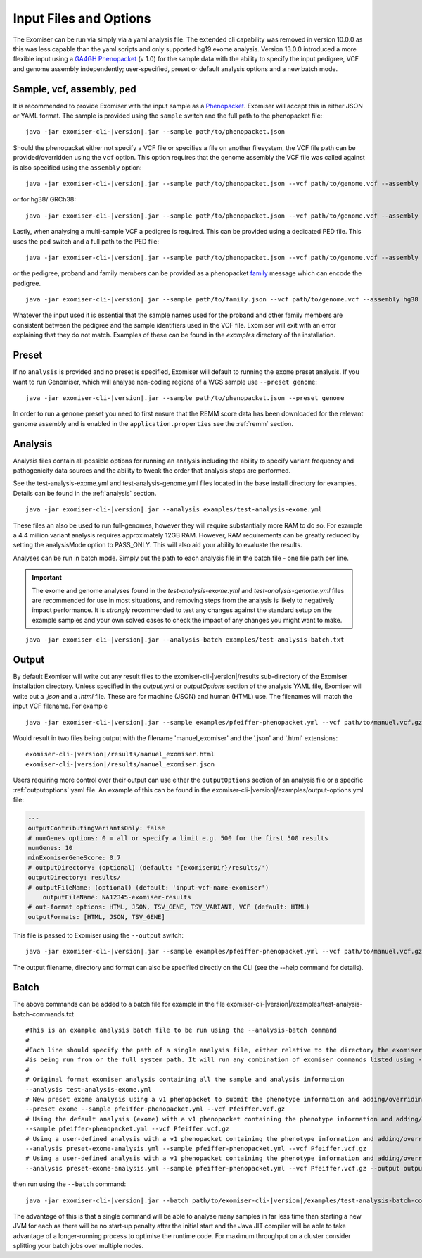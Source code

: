 .. _inputandoptions:

=======================
Input Files and Options
=======================

The Exomiser can be run via simply via a yaml analysis file. The extended cli capability was removed in version 10.0.0
as this was less capable than the yaml scripts and only supported hg19 exome analysis. Version 13.0.0 introduced a more
flexible input using a `GA4GH Phenopacket <https://phenopacket-schema.readthedocs.io>`_ (v 1.0) for the sample data with
the ability to specify the input pedigree, VCF and genome assembly independently; user-specified, preset or default
analysis options and a new batch mode.


Sample, vcf, assembly, ped
==========================

It is recommended to provide Exomiser with the input sample as a `Phenopacket <https://phenopacket-schema.readthedocs.io/en/1.0.0/phenopacket.html>`_.
Exomiser will accept this in either JSON or YAML format. The sample is provided using the ``sample`` switch and
the full path to the phenopacket file:

.. parsed-literal::

    java -jar exomiser-cli-|version|.jar --sample path/to/phenopacket.json


Should the phenopacket either not specify a VCF file or specifies a file on another filesystem, the VCF file path can be
provided/overridden using the ``vcf`` option. This option requires that the genome assembly the VCF file was called against
is also specified using the ``assembly`` option:

.. parsed-literal::

    java -jar exomiser-cli-|version|.jar --sample path/to/phenopacket.json --vcf path/to/genome.vcf --assembly hg19


or for hg38/ GRCh38:

.. parsed-literal::

    java -jar exomiser-cli-|version|.jar --sample path/to/phenopacket.json --vcf path/to/genome.vcf --assembly hg38


Lastly, when analysing a multi-sample VCF a pedigree is required. This can be provided using a dedicated PED file. This
uses the ``ped`` switch and a full path to the PED file:

.. parsed-literal::

    java -jar exomiser-cli-|version|.jar --sample path/to/phenopacket.json --vcf path/to/genome.vcf --assembly hg38 --ped path/to/pedigree.ped


or the pedigree, proband and family members can be provided as a phenopacket `family <https://phenopacket-schema.readthedocs.io/en/1.0.0/family.html>`_ message
which can encode the pedigree.

.. parsed-literal::

    java -jar exomiser-cli-|version|.jar --sample path/to/family.json --vcf path/to/genome.vcf --assembly hg38


Whatever the input used it is essential that the sample names used for the proband and other family members are consistent between the
pedigree and the sample identifiers used in the VCF file. Exomiser will exit with an error explaining that they do not match.
Examples of these can be found in the `examples` directory of the installation.


Preset
======

If no ``analysis`` is provided and no preset is specified, Exomiser will default to running the ``exome`` preset analysis.
If you want to run Genomiser, which will analyse non-coding regions of a WGS sample use ``--preset genome``:

.. parsed-literal::

    java -jar exomiser-cli-|version|.jar --sample path/to/phenopacket.json --preset genome


In order to run a ``genome`` preset you need to first ensure that the REMM score data has been downloaded for the relevant
genome assembly and is enabled in the ``application.properties`` see the :ref:`remm` section.


Analysis
========

Analysis files contain all possible options for running an analysis including the ability to specify variant frequency
and pathogenicity data sources and the ability to tweak the order that analysis steps are performed.

See the test-analysis-exome.yml and test-analysis-genome.yml files located in the base install directory for examples.
Details can be found in the :ref:`analysis` section.

.. parsed-literal::

    java -jar exomiser-cli-|version|.jar --analysis examples/test-analysis-exome.yml

These files an also be used to run full-genomes, however they will require substantially more RAM to do so. For example
a 4.4 million variant analysis requires approximately 12GB RAM. However, RAM requirements can be greatly reduced by
setting the analysisMode option to PASS_ONLY. This will also aid your ability to evaluate the results.

Analyses can be run in batch mode. Simply put the path to each analysis file in the batch file - one file path per line.

.. important::

    The exome and genome analyses found in the `test-analysis-exome.yml` and `test-analysis-genome.yml` files are
    recommended for use in most situations, and removing steps from the analysis is likely to negatively impact
    performance. It is *strongly* recommended to test any changes against the standard setup on the example samples and
    your own solved cases to check the impact of any changes you might want to make.


.. parsed-literal::

    java -jar exomiser-cli-|version|.jar --analysis-batch examples/test-analysis-batch.txt


Output
======

By default Exomiser will write out any result files to the exomiser-cli-|version|/results sub-directory of the
Exomiser installation directory. Unless specified in the `output.yml` or `outputOptions` section of the analysis YAML
file, Exomiser will write out a `.json` and a `.html` file. These are for machine (JSON) and human (HTML) use. The
filenames will match the input VCF filename. For example

.. parsed-literal::

    java -jar exomiser-cli-|version|.jar --sample examples/pfeiffer-phenopacket.yml --vcf path/to/manuel.vcf.gz --assembly hg19

Would result in two files being output with the filename 'manuel_exomiser' and the '.json' and '.html' extensions:

.. parsed-literal::

  exomiser-cli-|version|/results/manuel_exomiser.html
  exomiser-cli-|version|/results/manuel_exomiser.json


Users requiring more control over their output can use either the ``outputOptions`` section of an analysis file or a
specific :ref:`outputoptions` yaml file. An example of this can be found in the exomiser-cli-|version|/examples/output-options.yml
file:

.. code-block:: yaml

    ---
    outputContributingVariantsOnly: false
    # numGenes options: 0 = all or specify a limit e.g. 500 for the first 500 results
    numGenes: 10
    minExomiserGeneScore: 0.7
    # outputDirectory: (optional) (default: '{exomiserDir}/results/')
    outputDirectory: results/
    # outputFileName: (optional) (default: 'input-vcf-name-exomiser')
	outputFileName: NA12345-exomiser-results
    # out-format options: HTML, JSON, TSV_GENE, TSV_VARIANT, VCF (default: HTML)
    outputFormats: [HTML, JSON, TSV_GENE]


This file is passed to Exomiser using the ``--output`` switch:

.. parsed-literal::

    java -jar exomiser-cli-|version|.jar --sample examples/pfeiffer-phenopacket.yml --vcf path/to/manuel.vcf.gz --output path/to/output-options.yml


The output filename, directory and format can also be specified directly on the CLI (see the --help command for details).

Batch
=====

The above commands can be added to a batch file for example in the file exomiser-cli-|version|/examples/test-analysis-batch-commands.txt

.. parsed-literal::

    #This is an example analysis batch file to be run using the --analysis-batch command
    #
    #Each line should specify the path of a single analysis file, either relative to the directory the exomiser
    #is being run from or the full system path. It will run any combination of exomiser commands listed using -h or --help.
    #
    # Original format exomiser analysis containing all the sample and analysis information
    --analysis test-analysis-exome.yml
    # New preset exome analysis using a v1 phenopacket to submit the phenotype information and adding/overriding the VCF input
    --preset exome --sample pfeiffer-phenopacket.yml --vcf Pfeiffer.vcf.gz
    # Using the default analysis (exome) with a v1 phenopacket containing the phenotype information and adding/overriding the VCF input
    --sample pfeiffer-phenopacket.yml --vcf Pfeiffer.vcf.gz
    # Using a user-defined analysis with a v1 phenopacket containing the phenotype information and adding/overriding the VCF input
    --analysis preset-exome-analysis.yml --sample pfeiffer-phenopacket.yml --vcf Pfeiffer.vcf.gz
    # Using a user-defined analysis with a v1 phenopacket containing the phenotype information and adding/overriding the VCF input
    --analysis preset-exome-analysis.yml --sample pfeiffer-phenopacket.yml --vcf Pfeiffer.vcf.gz --output output-options.yml


then run using the ``--batch`` command:

.. parsed-literal::

    java -jar exomiser-cli-|version|.jar --batch path/to/exomiser-cli-|version|/examples/test-analysis-batch-commands.txt


The advantage of this is that a single command will be able to analyse many samples in far less time than starting a new
JVM for each as there will be no start-up penalty after the initial start and the Java JIT compiler will be able to take
advantage of a longer-running process to optimise the runtime code. For maximum throughput on a cluster consider splitting
your batch jobs over multiple nodes.